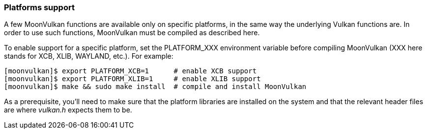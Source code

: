 
[[platform_support]]
=== Platforms support

A few MoonVulkan functions are available only on specific platforms, in the same way the underlying Vulkan functions are. In order to use such functions, MoonVulkan must be compiled as described here.

To enable support for a specific platform, set the PLATFORM_XXX environment variable before compiling MoonVulkan (XXX here stands for XCB, XLIB, WAYLAND, etc.). For example:

[source,bash]
----
[moonvulkan]$ export PLATFORM_XCB=1      # enable XCB support
[moonvulkan]$ export PLATFORM_XLIB=1     # enable XLIB support
[moonvulkan]$ make && sudo make install  # compile and install MoonVulkan
----

As a prerequisite, you'll need to make sure that the platform libraries are installed on the system and
that the relevant header files are where _vulkan.h_ expects them to be.

